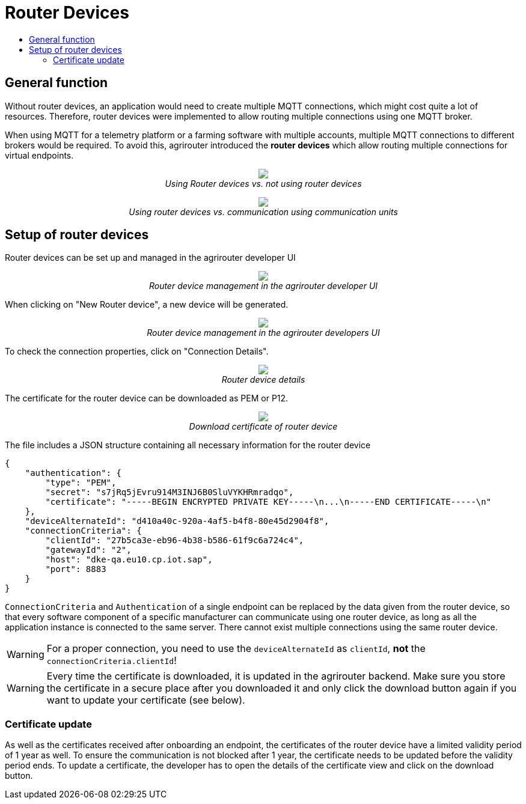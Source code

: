 = Router Devices
:imagesdir: _images/
:toc:
:toc-title:
:toclevels: 4

== General function
Without router devices, an application would need to create multiple MQTT connections, which might cost quite a lot of resources. Therefore, router devices were implemented to allow routing multiple connections using one MQTT broker.

When using MQTT for a telemetry platform or a farming software with multiple accounts, multiple MQTT connections to different brokers would be required. To avoid this, agrirouter introduced the **router devices** which allow routing multiple connections for virtual endpoints.


++++
<p align="center">
 <img src="_images/general/router-devices2.png"><br>
 <i>Using Router devices vs. not using router devices</i>
</p>
++++

++++
<p align="center">
 <img src="_images/general/router-devices1.png"><br>
 <i>Using router devices vs. communication using communication units</i>
</p>
++++

== Setup of router devices
Router devices can be set up and managed in the agrirouter developer UI
++++
<p align="center">
 <img src="_images/general/router-devices-screen1.png"><br>
 <i>Router device management in the agrirouter developer UI</i>
</p>
++++

When clicking on "New Router device", a new device will be generated.
++++
<p align="center">
 <img src="_images/general/router-devices-screen2.png"><br>
 <i>Router device management in the agrirouter developers UI</i>
</p>
++++

To check the connection properties, click on "Connection Details".
++++
<p align="center">
 <img src="_images/general/router-devices-screen3.png"><br>
 <i>Router device details</i>
</p>
++++

The certificate for the router device can be downloaded as PEM or P12.
++++
<p align="center">
 <img src="_images/general/router-devices-screen4.png"><br>
 <i>Download certificate of router device</i>
</p>
++++

The file includes a JSON structure containing all necessary information for the router device
[source,javascript]
----
{
    "authentication": {
        "type": "PEM",
        "secret": "s7jRq5jEvru914M3INJ6B0SluVYKHRmradqo",
        "certificate": "-----BEGIN ENCRYPTED PRIVATE KEY-----\n...\n-----END CERTIFICATE-----\n"
    },
    "deviceAlternateId": "d410a40c-920a-4af5-b4f8-80e45d2904f8",
    "connectionCriteria": {
        "clientId": "27b5ca3e-eb96-4b38-b586-61f9c6a724c4",
        "gatewayId": "2",
        "host": "dke-qa.eu10.cp.iot.sap",
        "port": 8883
    }
}
----

`ConnectionCriteria` and `Authentication` of a single endpoint can be replaced by the data given from the router device, so that every software component of a specific manufacturer can communicate using one router device, as long as all the application instance is connected to the same server. There cannot exist multiple connections using the same router device.

[WARNING]
====
For a proper connection, you need to use the `deviceAlternateId` as `clientId`, *not* the `connectionCriteria.clientId`!
====

[WARNING]
====
Every time the certificate is downloaded, it is updated in the agrirouter backend. Make sure you store the certificate in a secure place after you downloaded it and only click the download button again if you want to update your certificate (see below).
====

=== Certificate update

As well as the certificates received after onboarding an endpoint, the certificates of the router device have a limited validity period of 1 year as well. To ensure the communication is not blocked after 1 year, the certificate needs to be updated before the validity period ends. To update a certificate, the developer has to open the details of the certificate view and click on the download button.
